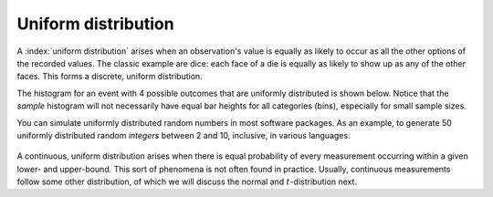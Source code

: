 Uniform distribution
=====================

A :index:`uniform distribution` arises when an observation's value is equally as likely to occur as all the other options of the recorded values. The classic example are dice: each face of a die is equally as likely to show up as any of the other faces. This forms a discrete, uniform distribution.

The histogram for an event with 4 possible outcomes that are uniformly distributed is shown below. Notice that the *sample* histogram will not necessarily have equal bar heights for all categories (bins), especially for small sample sizes.

.. image:: ../figures/univariate/histogram-4-cuts.png
	:align: center
	:scale: 40
	:width: 900px
	:alt: fake width

You can simulate uniformly distributed random numbers in most software packages. As an example, to generate 50 uniformly distributed random *integers* between 2 and 10, inclusive, in various languages:

	.. dcl:: R
		:height: 100px
		:codefile: univariate-review/gists/uniform-distribution-example.R

	.. dcl:: python
		:height: 100px
		:codefile: univariate-review/gists/uniform-distribution-example.py

A continuous, uniform distribution arises when there is equal probability of every measurement occurring within a given lower- and upper-bound. This sort of phenomena is not often found in practice. Usually, continuous measurements follow some other distribution, of which we will discuss the normal and :math:`t`-distribution next.
